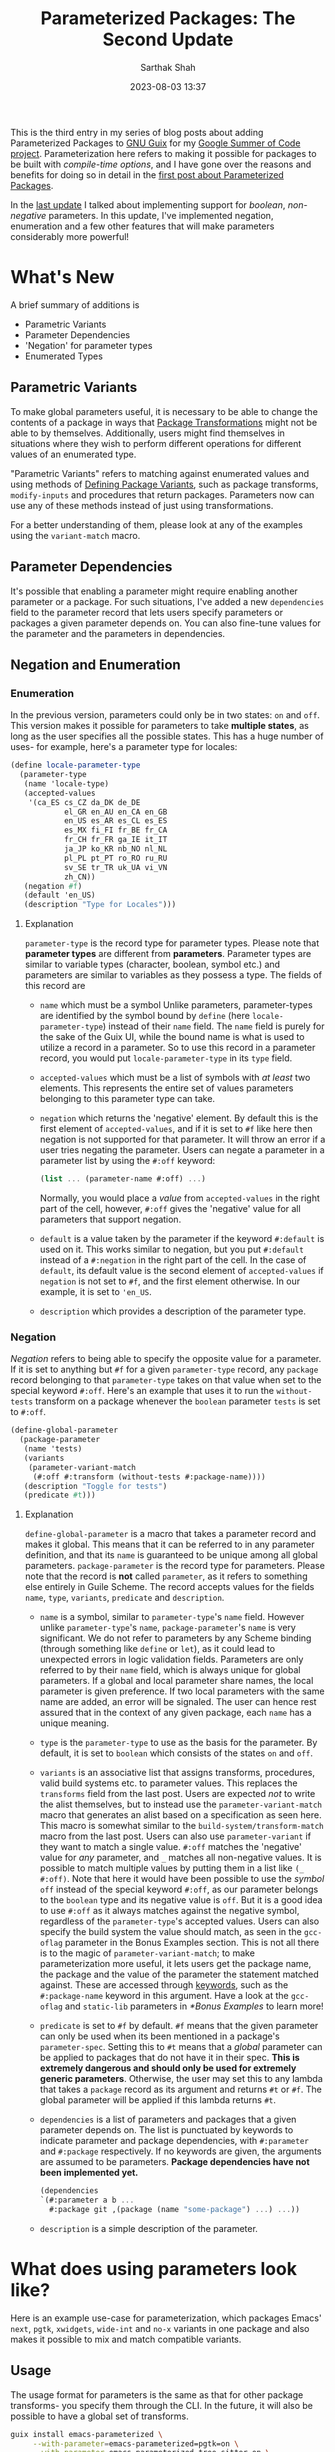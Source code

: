 #+TITLE:Parameterized Packages: The Second Update
#+AUTHOR:Sarthak Shah
#+DATE: 2023-08-03 13:37
#+TAGS: Guix, GSoC, Scheme
#+OPTIONS: toc:nil num:nil
#+HAUNT_BASE_DIR: /home/sixtyfour/Documents/Code/Guile/blog

This is the third entry in my series of blog posts about adding Parameterized Packages to [[https://guix.gnu.org/][GNU Guix]] for my [[https://summerofcode.withgoogle.com/programs/2023/projects/heQYLzrz][Google Summer of Code project]]. Parameterization here refers to making it possible for packages to be built with /compile-time options/, and I have gone over the reasons and benefits for doing so in detail in the [[https://blog.coldboot.org/an-introduction-to-parameterized-packages.html][first post about Parameterized Packages]].

In the [[https://blog.coldboot.org/parameterized-packages-an-update.html][last update]] I talked about implementing support for /boolean/, /non-negative/ parameters. In this update, I've implemented negation, enumeration and a few other features that will make parameters considerably more powerful!

* What's New
A brief summary of additions is
+ Parametric Variants
+ Parameter Dependencies
+ 'Negation' for parameter types
+ Enumerated Types

** Parametric Variants
To make global parameters useful, it is necessary to be able to change the contents of a package in ways that [[https://guix.gnu.org/manual/devel/en/html_node/Package-Transformation-Options.html][Package Transformations]] might not be able to by themselves. Additionally, users might find themselves in situations where they wish to perform different operations for different values of an enumerated type.

"Parametric Variants" refers to matching against enumerated values and using methods of [[https://guix.gnu.org/manual/en/html_node/Defining-Package-Variants.html][Defining Package Variants]], such as package transforms, ~modify-inputs~ and procedures that return packages. Parameters now can use any of these methods instead of just using transformations.

For a better understanding of them, please look at any of the examples using the ~variant-match~ macro.

** Parameter Dependencies
It's possible that enabling a parameter might require enabling another parameter or a package.
For such situations, I've added a new ~dependencies~ field to the parameter record that lets users specify parameters or packages a given parameter depends on. You can also fine-tune values for the parameter and the parameters in dependencies.

** Negation and Enumeration
*** Enumeration
In the previous version, parameters could only be in two states: ~on~ and ~off~.
This version makes it possible for parameters to take *multiple states*, as long as the user specifies all the possible states.
This has a huge number of uses- for example, here's a parameter type for locales:
#+BEGIN_SRC scheme
  (define locale-parameter-type
    (parameter-type
     (name 'locale-type)
     (accepted-values
      '(ca_ES cs_CZ da_DK de_DE
              el_GR en_AU en_CA en_GB
              en_US es_AR es_CL es_ES
              es_MX fi_FI fr_BE fr_CA
              fr_CH fr_FR ga_IE it_IT
              ja_JP ko_KR nb_NO nl_NL
              pl_PL pt_PT ro_RO ru_RU
              sv_SE tr_TR uk_UA vi_VN
              zh_CN))
     (negation #f)
     (default 'en_US)
     (description "Type for Locales")))
#+END_SRC
**** Explanation
~parameter-type~ is the record type for parameter types.
Please note that *parameter types* are different from *parameters*.
Parameter types are similar to variable types (character, boolean, symbol etc.) and parameters are similar to variables as they possess a type.
The fields of this record are
+ ~name~ which must be a symbol
  Unlike parameters, parameter-types are identified by the symbol bound by ~define~ (here ~locale-parameter-type~) instead of their ~name~ field. The ~name~ field is purely for the sake of the Guix UI, while the bound name is what is used to utilize a record in a parameter.
  So to use this record in a parameter record, you would put ~locale-parameter-type~ in its ~type~ field.
+ ~accepted-values~ which must be a list of symbols with /at least/ two elements.
  This represents the entire set of values parameters belonging to this parameter type can take.
+ ~negation~ which returns the 'negative' element.
  By default this is the first element of ~accepted-values~, and if it is set to ~#f~ like here then negation is not supported for that parameter. It will throw an error if a user tries negating the parameter.
  Users can negate a parameter in a parameter list by using the ~#:off~ keyword:
  #+BEGIN_SRC scheme
  (list ... (parameter-name #:off) ...)
  #+END_SRC
  Normally, you would place a /value/ from ~accepted-values~ in the right part of the cell, however, ~#:off~ gives the 'negative' value for all parameters that support negation.
+ ~default~ is a value taken by the parameter if the keyword ~#:default~ is used on it.
  This works similar to negation, but you put ~#:default~ instead of a ~#:negation~ in the right part of the cell. In the case of ~default~, its default value is the second element of ~accepted-values~ if ~negation~ is not set to ~#f~, and the first element otherwise.
  In our example, it is set to ~'en_US~.
+ ~description~ which provides a description of the parameter type.
*** Negation
/Negation/ refers to being able to specify the opposite value for a parameter.
If it is set to anything but ~#f~ for a given ~parameter-type~ record, any ~package~ record belonging to that ~parameter-type~ takes on that value when set to the special keyword ~#:off~.
Here's an example that uses it to run the ~without-tests~ transform on a package whenever the ~boolean~ parameter ~tests~ is set to ~#:off~.
#+BEGIN_SRC scheme
  (define-global-parameter
    (package-parameter
     (name 'tests)
     (variants
      (parameter-variant-match
       (#:off #:transform (without-tests #:package-name))))
     (description "Toggle for tests")
     (predicate #t)))
#+END_SRC
**** Explanation
~define-global-parameter~ is a macro that takes a parameter record and makes it global.
This means that it can be referred to in any parameter definition, and that its ~name~ is guaranteed to be unique among all global parameters.
~package-parameter~ is the record type for parameters. Please note that the record is *not* called ~parameter~, as it refers to something else entirely in Guile Scheme.
The record accepts values for the fields ~name~, ~type~, ~variants~, ~predicate~ and ~description~.
+ ~name~ is a symbol, similar to ~parameter-type~'s ~name~ field.
  However unlike ~parameter-type~'s ~name~, ~package-parameter~'s ~name~ is very significant.
  We do not refer to parameters by any Scheme binding (through something like ~define~ or ~let~), as it could lead to unexpected errors in logic validation fields.
  Parameters are only referred to by their ~name~ field, which is always unique for global parameters. If a global and local parameter share names, the local parameter is given preference. If two local parameters with the same name are added, an error will be signaled.
  The user can hence rest assured that in the context of any given package, each ~name~ has a unique meaning.
+ ~type~ is the ~parameter-type~ to use as the basis for the parameter.
  By default, it is set to ~boolean~ which consists of the states ~on~ and ~off~.
+ ~variants~ is an associative list that assigns transforms, procedures, valid build systems etc. to parameter values.
  This replaces the ~transforms~ field from the last post.
  Users are expected /not/ to write the alist themselves, but to instead use the ~parameter-variant-match~ macro that generates an alist based on a specification as seen here.
  This macro is somewhat similar to the ~build-system/transform-match~ macro from the last post.
  Users can also use ~parameter-variant~ if they want to match a single value.
  ~#:off~ matches the 'negative' value for /any/ parameter, and ~_~ matches all non-negative values.
  It is possible to match multiple values by putting them in a list like ~(_ #:off)~.
  Note that here it would have been possible to use the /symbol/ ~off~ instead of the special keyword ~#:off~, as our parameter belongs to the ~boolean~ type and its negative value is ~off~. But it is a good idea to use ~#:off~ as it always matches against the negative symbol, regardless of the ~parameter-type~'s accepted values.
  Users can also specify the build system the value should match, as seen in the ~gcc-oflag~ parameter in the Bonus Examples section.
  This is not all there is to the magic of ~parameter-variant-match~;
  to make parameterization more useful, it lets users get the package name, the package and the value of the parameter the statement matched against.
  These are accessed through [[https://www.gnu.org/software/guile/manual/html_node/Keywords.html][keywords]], such as the ~#:package-name~ keyword in this argument.
  Have a look at the ~gcc-oflag~ and ~static-lib~ parameters in [[*Bonus Examples]] to learn more!
+ ~predicate~ is set to ~#f~ by default.
  ~#f~ means that the given parameter can only be used when its been mentioned in a package's ~parameter-spec~.
  Setting this to ~#t~ means that a /global/ parameter can be applied to packages that do not have it in their spec. *This is extremely dangerous and should only be used for extremely generic parameters*.
  Otherwise, the user may set this to any lambda that takes a ~package~ record as its argument and returns ~#t~ or ~#f~. The global parameter will be applied if this lambda returns ~#t~.
+ ~dependencies~ is a list of parameters and packages that a given parameter depends on. The list is punctuated by keywords to indicate parameter and package dependencies, with ~#:parameter~ and ~#:package~ respectively. If no keywords are given, the arguments are assumed to be parameters.
  *Package dependencies have not been implemented yet.*
  #+BEGIN_SRC scheme
    (dependencies
    `(#:parameter a b ...
      #:package git ,(package (name "some-package") ...) ...))
  #+END_SRC
+ ~description~ is a simple description of the parameter.
* What does using parameters look like?
Here is an example use-case for parameterization, which packages Emacs' ~next~, ~pgtk~, ~xwidgets~, ~wide-int~ and ~no-x~ variants in one package and also makes it possible to mix and match compatible variants.
** Usage
The usage format for parameters is the same as that for other package transforms- you specify them through the CLI. In the future, it will also be possible to have a global set of transforms.
#+BEGIN_SRC bash
  guix install emacs-parameterized \
       --with-parameter=emacs-parameterized=pgtk=on \
       --with-parameter=emacs-parameterized=tree-sitter=on \
#+END_SRC
** Underlying Code
*EDIT 9/18/2023:* as the ~package~ record's ~source~ field is not thunked, I'm instead using a ~#:lambda~ inside the ~next~ package parameter to change it.

Under the hood, this is what the implementation looks like.
#+BEGIN_SRC scheme
  (package-with-parameters
   [parameter-spec
    (local
      (list
       (package-parameter 
        (name 'next)
        (variants
         (parameter-variant-match
          (_
           #:lambda
           (lambda (pkg)
             (package
              (inherit pkg)
              (version "29.0.92")
              (source
               (origin
                (inherit (package-source pkg))
                (method git-fetch)
                (uri
                 (git-reference
                  (url "https://git.savannah.gnu.org/git/emacs.git/")
                  (commit (string-append "emacs-" version))))
                (file-name
                 (git-file-name (package-name pkg) version))
                (patches
                 (parameter-if #:package pkg (pgtk)
                               (search-patches
                                "emacs-exec-path.patch"
                                "emacs-fix-scheme-indent-function.patch"
                                "emacs-native-comp-driver-options.patch"
                                "emacs-pgtk-super-key-fix.patch")
                               (search-patches
                                "emacs-exec-path.patch"
                                "emacs-fix-scheme-indent-function.patch"
                                "emacs-native-comp-driver-options.patch")))
                (sha256
                 (base32
           "1h3p325859svcy43iv7wr27dp68049j9d44jq5akcynqdkxz4jjn"))))))))))
       (package-parameter (name 'tree-sitter)
                          (dependencies '(next)))
       (package-parameter
        (name 'pgtk)
        (variants
         (parameter-variant-match
          (_ #:transform (with-configure-flag
                          #:package-name "=--with-pgtk"))))
        (dependencies '(tree-sitter x11)))
       (package-parameter
        (name 'xwidgets)
        (variants
         (parameter-variant-match
          (_ #:transform (with-configure-flag
                          #:package-name "=--with-xwidgets")))))
       (package-parameter
        (name 'wide-int)
        (variants
         (parameter-variant-match
          (_ #:transform (with-configure-flag
                          #:package-name "=--with-wide-int")))))))
    (one-of '((_ (x11 #:off) pgtk)
              (_ (x11 #:off) xwidgets)))]
   (inherit emacs)
   (name "emacs-parameterized")
   (arguments
    (parameter-substitute-keyword-arguments 
     (package-arguments emacs)
     [((x11 #:off))
      '(((#:configure-flags flags #~'())
         #~(delete "--with-cairo" #$flags))
        ((#:modules _) (%emacs-modules build-system))
        ((#:phases phases)
         #~(modify-phases #$phases
                          (delete 'restore-emacs-pdmp)
                          (delete 'strip-double-wrap))))]
     [(#:all (xwidgets on) (pgtk #:off))
      '(((#:configure-flags flags #~'())
         #~(cons "--with-xwidgets" #$flags))
        ((#:modules _) (%emacs-modules build-system))
        ((#:phases phases)
         #~(modify-phases #$phases
                          (delete 'restore-emacs-pdmp)
                          (delete 'strip-double-wrap))))]))
   (inputs
    (parameter-modify-inputs
     [(next) (prepend sqlite)]
     [(tree-sitter) (prepend tree-sitter)]
     [(xwidgets) (prepend gsettings-desktop-schemas
                          webkitgtk-with-libsoup2)]
     [((x11 #:off))
      (delete "libx11" "gtk+" "libxft" "libtiff" "giflib" "libjpeg"
              "imagemagick" "libpng" "librsvg" "libxpm" "libice" "libsm"
              "cairo" "pango" "harfbuzz" "libotf" "m17n-lib" "dbus")])))
#+END_SRC

** Step-by-step Explanation
1. ~package-with-parameters~:
   This macro takes a ~parameter-spec~ as its first argument and applies the parameter specification to the package in its body. The /default parameters/ are then activated within the package.
2. ~parameter-spec~:
   This record type contains all of the logic necessary to declare and resolve parameters for a package. This normally goes inside the ~properties~ field of the ~package~ record.
   In the previous post, it was necessary to put this record inside the properties, but now ~package-with-parameters~ handles that for us.
   The parameter specification record contains various fields, all of which are optional.
   I have gone over the fields in detail in the [[https://blog.coldboot.org/parameterized-packages-an-update.html][previous blog post]], hence I will not explain all of them in detail here.
   The only big change is that ~one-of~ now has a functionality wherein if you start a list within it with ~_~, you can have a case where none of the values in it are positive. Otherwise, it throws an error as one and only one value is expected to be positive.
   Also notice the usage of ~#:off~ to indicate negation.
   We have also not declared ~x11~, which will hence be treated as a global parameter. In general global parameters must either have their ~predicate~ set to something that returns ~#t~ or be present /anywhere/ in the ~parameter-spec~ to be applicable. Users are advised to put them in the ~optional~ field, as it was created with this use case in mind.
3. local parameter ~next~:
   The local parameter ~next~ has an interesting ~#:lambda~ statement inside it. This statement takes the current ~package~ record as an argument and returns a new ~package~ record, which is then used in its place. This is an extremely powerful method for changing otherwise unchangeable options, such as the ones here; because the ~version~ and ~source~ fields are not thunked, this is the only way of modifying them. The ~#:lambda~'s functions can be passed 0, 1 or 2 arguments. In the case that it asks for 1 argument, the current ~package~ record is passed. If it asks for 2, the current ~package~ record along with the given parameter's value are passed. In all cases, the function is expected to return a ~package~ record that will then be taken as the new current ~package~ record.
4. package body:
   Within the package body, we have the usual fields you would expect.
   ~(inherit emacs)~ signifies that this package inherits all of emacs' base fields, and the rest of the fields are overrides of that.
   Please note that the ~name~ field cannot be influenced by parameters as it is not ~thunked~.
5. ~parameter-match~:
   *note: this has been substituted by parameter-substitute-keyword-arguments in the latest edit*
   This is an extremely useful macro that matches /all/ the parameter lists that has any positive parameters. It is also possible to require all the parameters in a list to be positive by using ~#:all~. Please keep in mind that it does not short-circuit by default like ~cond~. It will keep matching parameters until all the lists have been combed through. A short-circuiting version exists in the form of ~parameter-match-case~. I've gone over the functionality offered by this macro in detail in the [[https://blog.coldboot.org/parameterized-packages-an-update.html][previous blog post]], however it has one small improvement:
   all conditionals now support checking if a parameter is set to a particular value instead of just checking if it is positive or not. This is very useful for enumerated types, where you might for example want to disable some features if and only if a parameter is set to the second positive value. To illustrate this, if you wanted to check whether a parameter ~y~ is set to ~v1~ or if the parameter list ~z~ is /non-negative/, the list would be ~((y v1) z)~.
   You can also use this to check for the default or negative value, with ~(parameter-name #:default)~ and ~(parameter-name #:off)~ respectively. ~_~ is a similar special symbol which matches all /non-negative/ values, but it is not necessary to use it since the parameter name by itself, say ~parameter-name~ is the same as ~(parameter-name _)~.
   We can see this in the ~((y v1) z)~ example above, where ~z~ is matching all non-negative values of ~z~ even though we did not specify it as ~(z _)~.
   You can also use this in all of the fields in ~parameter-spec~ that require you to specify parameters. The parameter value list syntax is the same everywhere.
6. ~parameter-substitute-keyword-arguments~ and ~parameter-modify-inputs~:
   As explained in the previous blog post, because ~modify-inputs~ is a macro, we cannot use ~parameter-match~ within it. To counter this, I have written ~parameter-modify-inputs~ that behaves a lot like if ~modify-inputs~ had a ~parameter-match~ macro within it. I have similarly written ~parameter-substitute-keyword-arguments~ for another commonly used macro called ~substitute-keyword-arguments~.
I have gone over the rest of the conditionals in the  [[https://blog.coldboot.org/parameterized-packages-an-update.html][previous blog post]] too, they remain more or less the same with the exception that we use ~#:all~ inside lists instead of ~all~ like last time. This is to make it obvious at a glance that ~#:all~ is not a parameter like the rest of the list.
* Bonus Examples
Here are some bonus examples for enumerated parameters:
** GCC Optimization Flags
~gcc~ has a set of [[https://gcc.gnu.org/onlinedocs/gcc/Optimize-Options.html][optimization flags]] that can be used to make programs faster or smaller at the expense of stability.
This is a very basic attempt at adding that functionality to the ~gnu-build-system~ through the ~CFLAGS~ make-flag.
#+BEGIN_SRC scheme
  (package-parameter
   (name 'gcc-oflag)
   (type
    (parameter-type
     (name '_)
     (accepted-values '(-O0 -O1 -O2 -O3 -Os -Ofast -Og -Oz))
     (negation #f)))
   (variants
    (parameter-variant-match
     (_ #:build-system gnu-build-system
        #:lambda
        (lambda (pkg parameter-value)
          (package
           (inherit pkg)
           (arguments
            (substitute-keyword-arguments
             (package-arguments package)
             ((#:make-flags flags #~'())
              #~(append
                 #$flags
                 (list (string-append "CFLAGS="
                                      parameter-value))))))))))))
#+END_SRC
** Static Libraries
In [[https://hpc.guix.info/][High-Performance Computing]], it's often necessary to produce static builds of packages to share them with others. This parameter is a basic attempt at making it possible to do so with any given library.
#+BEGIN_SRC scheme
(package-parameter
 (name 'static-lib)
 (variants
  (parameter-variant-match
   (_ #:transform
      (with-configure-flag #:package-name "=--disable-shared")
      (with-configure-flag #:package-name "=--enable-static")))))
#+END_SRC
** Sneak Peak: A RESTful API for Parameterization
I recently made a [[https://emacs.ch/@cel7t/110695688332787396][post on Mastodon]] that claimed that the real advantage of Guix is that it's extensible with [[https://www.gnu.org/software/guile/][Guile Scheme]]. To back up this claim, once parameters have been merged to trunk I'll be writing a set of tutorials on hacking Guix with Guile Scheme.
One of these planned tutorials is going to be about writing a *RESTful API* using Guile that'll allow users to request a package with specific parameters.
Here is what the ~POST~ request for this API may look like:
#+BEGIN_SRC JSON
  POST /test HTTP/1.1
  Host: guix.example
  Accept: application/json
  Content-Type: application/json
  Content-Length: 194

  {
    "User" : "guix-hacker",
    "Package" : "emacs",
    "Parameters" : [
        { "Parameter" : "next",
          "Value" : "on"},
        { "Parameter" : "tree-sitter",
          "Value" : "off"}
			  ]
  }
#+END_SRC

* Future work

Here I have demonstrated a basic DSL that is more-or-less just S-expressions. There is however scope for making it a lot more convenient to use parameters, and thus there are plans on building a convenience syntax on top of this simple one.
One example is using ~~parameter-name~ to indicate the negation of a parameter. However, syntax like this may not be obvious to everyone at a glance, which is why we have decided to make a convenience DSL with these features only after heavy deliberation and discussion.

The next few updates will focus on the UI for Parameterization. The primary goals for the UI are to make it easy to discover parameterization options, tell what type a parameter is and to figure out parameter combinations that work for a given package.

* Closing Thoughts

 As can be seen with the Parameterized Emacs example in this post, parameterization will make it possible to join a large number of variations of packages and *reduce* the amount of code requiring maintenance. One of the aims of this project is to also create procedures that test parameter combinations and measure the combinatorial complexity brought about by parameterization, which should make testing parameteric variants easy too.
 
 I expect parameterization to be particularly useful for running Guix on exotic hardware (such as static minimalistic targets) or on High-Performance Computing Systems (specific architecture optimizations) and make it generally easy to tailor a lot of packages for a particular system's requirements.
 
 This update marks the completion of this Google Summer of Code project's midterms. I'd like to thank my mentors Pjotr Prins and Gábor Boskovit as well as Ludovic Courtès, Arun Isaac and Efraim Flashner for their guidance and help, without which I don't think I'd have been able to reach this milestone. I'm also very grateful to the many wonderful people in the Guix community that provided me with a lot of useful advice and suggestions.

Stay tuned for updates, and happy hacking!
